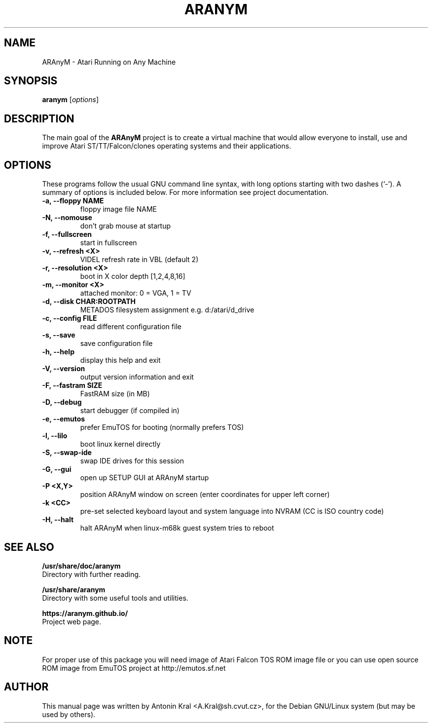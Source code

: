 .\"                                      Hey, EMACS: -*- nroff -*-
.\" First parameter, NAME, should be all caps
.\" Second parameter, SECTION, should be 1-8, maybe w/ subsection
.\" other parameters are allowed: see man(7), man(1)
.TH ARANYM 1 "January 29, 2008"
.\" Please adjust this date whenever revising the manpage.
.\"
.\" Some roff macros, for reference:
.\" .nh        disable hyphenation
.\" .hy        enable hyphenation
.\" .ad l      left justify
.\" .ad b      justify to both left and right margins
.\" .nf        disable filling
.\" .fi        enable filling
.\" .br        insert line break
.\" .sp <n>    insert n+1 empty lines
.\" for manpage-specific macros, see man(7)
.SH NAME
ARAnyM \- Atari Running on Any Machine
.SH SYNOPSIS
.B aranym
.RI [ options ]
.br
.SH DESCRIPTION
.PP
.\" TeX users may be more comfortable with the \fB<whatever>\fP and
.\" \fI<whatever>\fP escape sequences to invode bold face and italics, 
.\" respectively.
The main goal of the \fBARAnyM\fP project is to create a virtual machine that would allow everyone to install, use and improve Atari ST/TT/Falcon/clones operating systems and their applications.
.SH OPTIONS
These programs follow the usual GNU command line syntax, with long
options starting with two dashes (`-').
A summary of options is included below.
For more information see project documentation.
.TP
.B \-a, \-\-floppy NAME
floppy image file NAME
.TP
.B \-N, \-\-nomouse
don't grab mouse at startup
.TP
.B \-f, \-\-fullscreen
start in fullscreen
.TP
.B \-v, \-\-refresh <X>
VIDEL refresh rate in VBL (default 2)
.TP
.B \-r, \-\-resolution <X>
boot in X color depth [1,2,4,8,16]
.TP
.B \-m, \-\-monitor <X>
attached monitor: 0 = VGA, 1 = TV
.TP
.B \-d, \-\-disk CHAR:ROOTPATH
METADOS filesystem assignment e.g. d:/atari/d_drive
.TP
.B \-c, \-\-config FILE
read different configuration file
.TP
.B \-s, \-\-save
save configuration file
.TP
.B \-h, \-\-help
display this help and exit
.TP
.B \-V, \-\-version
output version information and exit
.TP
.B \-F, \-\-fastram SIZE
FastRAM size (in MB)
.TP
.B \-D, \-\-debug
start debugger (if compiled in)
.TP
.B \-e, \-\-emutos
prefer EmuTOS for booting (normally prefers TOS)
.TP
.B \-l, \-\-lilo
boot linux kernel directly
.TP
.B \-S, \-\-swap-ide
swap IDE drives for this session
.TP
.B \-G, \-\-gui
open up SETUP GUI at ARAnyM startup
.TP
.B \-P <X,Y>
position ARAnyM window on screen (enter coordinates for upper left corner)
.TP
.B \-k <CC>
pre-set selected keyboard layout and system language into NVRAM (CC is ISO country code)
.TP
.B \-H, \-\-halt
halt ARAnyM when linux-m68k guest system tries to reboot
.SH SEE ALSO
.BR /usr/share/doc/aranym
.br
Directory with further reading.

.br
.BR /usr/share/aranym
.br
Directory with some useful tools and utilities.

.br
.BR https://aranym.github.io/
.br
Project web page.
.SH NOTE
.br
For proper use of this package you will need image of Atari Falcon TOS ROM
image file or you can use open source ROM image from EmuTOS project 
at http://emutos.sf.net
.SH AUTHOR
This manual page was written by Antonin Kral <A.Kral@sh.cvut.cz>,
for the Debian GNU/Linux system (but may be used by others).
